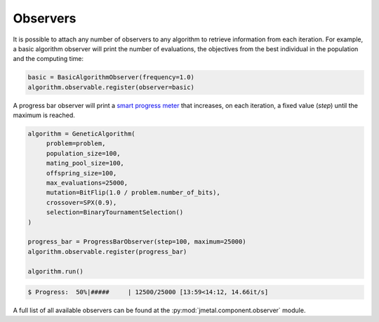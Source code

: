 Observers
========================

It is possible to attach any number of observers to any algorithm to retrieve information from each iteration.
For example, a basic algorithm observer will print the number of evaluations, the objectives from the best individual in the population and the computing time:

.. code-block:: python

   basic = BasicAlgorithmObserver(frequency=1.0)
   algorithm.observable.register(observer=basic)

A progress bar observer will print a `smart progress meter <https://github.com/tqdm/tqdm>`_ that increases, on each iteration, a fixed value (`step`) until the maximum is reached.

.. code-block:: python

   algorithm = GeneticAlgorithm(
        problem=problem,
        population_size=100,
        mating_pool_size=100,
        offspring_size=100,
        max_evaluations=25000,
        mutation=BitFlip(1.0 / problem.number_of_bits),
        crossover=SPX(0.9),
        selection=BinaryTournamentSelection()
   )

   progress_bar = ProgressBarObserver(step=100, maximum=25000)
   algorithm.observable.register(progress_bar)

   algorithm.run()

.. code-block:: console

   $ Progress:  50%|#####     | 12500/25000 [13:59<14:12, 14.66it/s]

A full list of all available observers can be found at the :py:mod:`jmetal.component.observer` module.